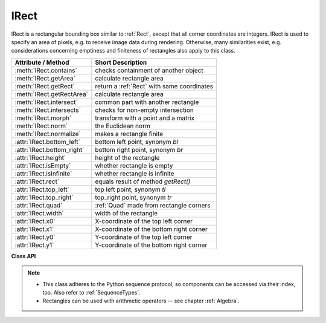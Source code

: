 .. _IRect:

==========
IRect
==========

IRect is a rectangular bounding box similar to :ref:`Rect`, except that all corner coordinates are integers. IRect is used to specify an area of pixels, e.g. to receive image data during rendering. Otherwise, many similarities exist, e.g. considerations concerning emptiness and finiteness of rectangles also apply to this class.

============================== ===========================================
**Attribute / Method**          **Short Description**
============================== ===========================================
:meth:`IRect.contains`         checks containment of another object
:meth:`IRect.getArea`          calculate rectangle area
:meth:`IRect.getRect`          return a :ref:`Rect` with same coordinates
:meth:`IRect.getRectArea`      calculate rectangle area
:meth:`IRect.intersect`        common part with another rectangle
:meth:`IRect.intersects`       checks for non-empty intersection
:meth:`IRect.morph`            transform with a point and a matrix
:meth:`IRect.norm`             the Euclidean norm
:meth:`IRect.normalize`        makes a rectangle finite
:attr:`IRect.bottom_left`      bottom left point, synonym *bl*
:attr:`IRect.bottom_right`     bottom right point, synonym *br*
:attr:`IRect.height`           height of the rectangle
:attr:`IRect.isEmpty`          whether rectangle is empty
:attr:`IRect.isInfinite`       whether rectangle is infinite
:attr:`IRect.rect`             equals result of method *getRect()*
:attr:`IRect.top_left`         top left point, synonym *tl*
:attr:`IRect.top_right`        top_right point, synonym *tr*
:attr:`IRect.quad`             :ref:`Quad` made from rectangle corners
:attr:`IRect.width`            width of the rectangle
:attr:`IRect.x0`               X-coordinate of the top left corner
:attr:`IRect.x1`               X-coordinate of the bottom right corner
:attr:`IRect.y0`               Y-coordinate of the top left corner
:attr:`IRect.y1`               Y-coordinate of the bottom right corner
============================== ===========================================

**Class API**

.. class:: IRect

   .. method:: __init__(self)

   .. method:: __init__(self, x0, y0, x1, y1)

   .. method:: __init__(self, irect)

   .. method:: __init__(self, sequence)

      Overloaded constructors. Also see examples below and those for the :ref:`Rect` class.

      If another irect is specified, a **new copy** will be made.

      If sequence is specified, it must be a Python sequence type of 4 numbers (see :ref:`SequenceTypes`). Non-integer numbers will be truncated, non-numeric entries will raise an exception.

      The other parameters mean integer coordinates.

   .. method:: getRect()

      A convenience function returning a :ref:`Rect` with the same coordinates. Also available as attribute *rect*.

      :rtype: :ref:`Rect`

   .. method:: getRectArea([unit])

   .. method:: getArea([unit])

      Calculates the area of the rectangle and, with no parameter, equals *abs(IRect)*. Like an empty rectangle, the area of an infinite rectangle is also zero.

      :arg str unit: Specify required unit: respective squares of "px" (pixels, default), "in" (inches), "cm" (centimeters), or "mm" (millimeters).

      :rtype: float

   .. method:: intersect(ir)

      The intersection (common rectangular area) of the current rectangle and *ir* is calculated and replaces the current rectangle. If either rectangle is empty, the result is also empty. If either rectangle is infinite, the other one is taken as the result -- and hence also infinite if both rectangles were infinite.

      :arg rect_like ir: Second rectangle.

   .. method:: contains(x)

      Checks whether *x* is contained in the rectangle. It may be :data:`rect_like`, :data:`point_like` or a number. If *x* is an empty rectangle, this is always true. Conversely, if the rectangle is empty this is always *False*, if *x* is not an empty rectangle and not a number. If *x* is a number, it will be checked to be one of the four components. *x in irect* and *irect.contains(x)* are equivalent.

      :arg x: the object to check.
      :type x: :ref:`IRect` or :ref:`Rect` or :ref:`Point` or int

      :rtype: bool

   .. method:: intersects(r)

      Checks whether the rectangle and the :data:`rect_like` "r" contain a common non-empty :ref:`IRect`. This will always be *False* if either is infinite or empty.

      :arg rect_like r: the rectangle to check.

      :rtype: bool

   .. method:: morph(fixpoint, matrix)

      *(New in version 1.17.0)*
      
      Return a new quad after applying a matrix to it using a fixed point.

      :arg point_like fixpoint: the fixed point.
      :arg matrix_like matrix: the matrix.
      :returns: a new :ref:`Quad`. This a wrapper of the same-named quad method.

   .. method:: norm()

      *(New in version 1.16.0)*
      
      Return the Euclidean norm of the rectangle treated as a vector of four numbers.

   .. method:: normalize()

      Make the rectangle finite. This is done by shuffling rectangle corners. After this, the bottom right corner will indeed be south-eastern to the top left one. See :ref:`Rect` for a more details.

   .. attribute:: top_left

   .. attribute:: tl

      Equals *Point(x0, y0)*.

      :type: :ref:`Point`

   .. attribute:: top_right

   .. attribute:: tr

      Equals *Point(x1, y0)*.

      :type: :ref:`Point`

   .. attribute:: bottom_left

   .. attribute:: bl

      Equals *Point(x0, y1)*.

      :type: :ref:`Point`

   .. attribute:: bottom_right

   .. attribute:: br

      Equals *Point(x1, y1)*.

      :type: :ref:`Point`

   .. attribute:: quad

      The quadrilateral *Quad(irect.tl, irect.tr, irect.bl, irect.br)*.

      :type: :ref:`Quad`

   .. attribute:: width

      Contains the width of the bounding box. Equals *abs(x1 - x0)*.

      :type: int

   .. attribute:: height

      Contains the height of the bounding box. Equals *abs(y1 - y0)*.

      :type: int

   .. attribute:: x0

      X-coordinate of the left corners.

      :type: int

   .. attribute:: y0

      Y-coordinate of the top corners.

      :type: int

   .. attribute:: x1

      X-coordinate of the right corners.

      :type: int

   .. attribute:: y1

      Y-coordinate of the bottom corners.

      :type: int

   .. attribute:: isInfinite

      *True* if rectangle is infinite, *False* otherwise.

      :type: bool

   .. attribute:: isEmpty

      *True* if rectangle is empty, *False* otherwise.

      :type: bool


.. note::

   * This class adheres to the Python sequence protocol, so components can be accessed via their index, too. Also refer to :ref:`SequenceTypes`.
   * Rectangles can be used with arithmetic operators -- see chapter :ref:`Algebra`.

